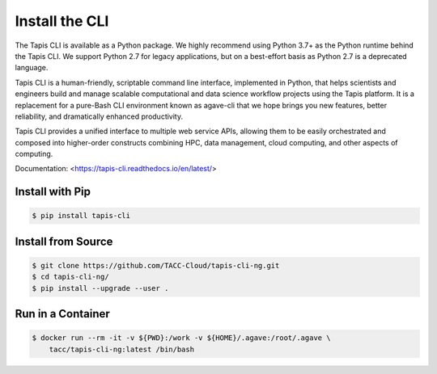 Install the CLI
================

The Tapis CLI is available as a Python package. We highly recommend using Python 3.7+ as the Python runtime behind the Tapis CLI.
We support Python 2.7 for legacy applications, but on a best-effort basis as Python 2.7 is a deprecated language.

Tapis CLI is a human-friendly, scriptable command line interface, implemented in Python, that helps scientists and engineers build and manage scalable computational and data science workflow projects using the Tapis platform.
It is a replacement for a pure-Bash CLI environment known as agave-cli that we hope brings you new features, better reliability, and dramatically enhanced productivity.

Tapis CLI provides a unified interface to multiple web service APIs, allowing them to be easily orchestrated and composed into higher-order constructs combining HPC, data management, cloud computing, and other aspects of computing.

Documentation: <https://tapis-cli.readthedocs.io/en/latest/>

Install with Pip
----------------

.. code-block:: bash

  $ pip install tapis-cli


Install from Source
-------------------

.. code-block:: bash

  $ git clone https://github.com/TACC-Cloud/tapis-cli-ng.git
  $ cd tapis-cli-ng/
  $ pip install --upgrade --user .


Run in a Container
------------------

.. code-block:: bash

  $ docker run --rm -it -v ${PWD}:/work -v ${HOME}/.agave:/root/.agave \
      tacc/tapis-cli-ng:latest /bin/bash
